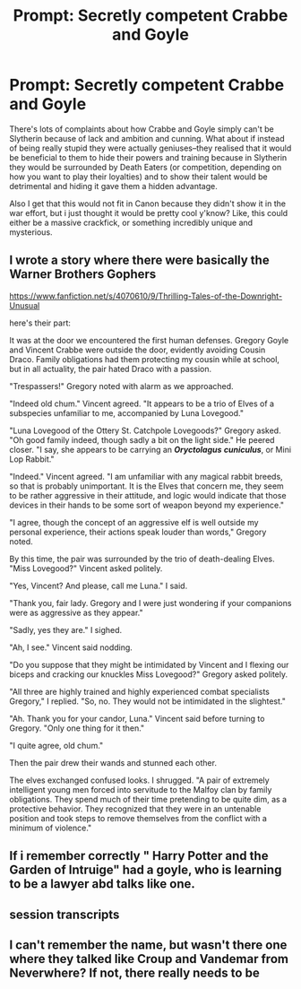 #+TITLE: Prompt: Secretly competent Crabbe and Goyle

* Prompt: Secretly competent Crabbe and Goyle
:PROPERTIES:
:Author: browtfiwasboredokai
:Score: 11
:DateUnix: 1589570576.0
:DateShort: 2020-May-15
:FlairText: Prompt
:END:
There's lots of complaints about how Crabbe and Goyle simply can't be Slytherin because of lack and ambition and cunning. What about if instead of being really stupid they were actually geniuses--they realised that it would be beneficial to them to hide their powers and training because in Slytherin they would be surrounded by Death Eaters (or competition, depending on how you want to play their loyalties) and to show their talent would be detrimental and hiding it gave them a hidden advantage.

Also I get that this would not fit in Canon because they didn't show it in the war effort, but i just thought it would be pretty cool y'know? Like, this could either be a massive crackfick, or something incredibly unique and mysterious.


** I wrote a story where there were basically the Warner Brothers Gophers

[[https://www.fanfiction.net/s/4070610/9/Thrilling-Tales-of-the-Downright-Unusual]]

here's their part:

It was at the door we encountered the first human defenses. Gregory Goyle and Vincent Crabbe were outside the door, evidently avoiding Cousin Draco. Family obligations had them protecting my cousin while at school, but in all actuality, the pair hated Draco with a passion.

"Trespassers!" Gregory noted with alarm as we approached.

"Indeed old chum." Vincent agreed. "It appears to be a trio of Elves of a subspecies unfamiliar to me, accompanied by Luna Lovegood."

"Luna Lovegood of the Ottery St. Catchpole Lovegoods?" Gregory asked. "Oh good family indeed, though sadly a bit on the light side." He peered closer. "I say, she appears to be carrying an */Oryctolagus/* */cuniculus/*, or Mini Lop Rabbit."

"Indeed." Vincent agreed. "I am unfamiliar with any magical rabbit breeds, so that is probably unimportant. It is the Elves that concern me, they seem to be rather aggressive in their attitude, and logic would indicate that those devices in their hands to be some sort of weapon beyond my experience."

"I agree, though the concept of an aggressive elf is well outside my personal experience, their actions speak louder than words," Gregory noted.

By this time, the pair was surrounded by the trio of death-dealing Elves. "Miss Lovegood?" Vincent asked politely.

"Yes, Vincent? And please, call me Luna." I said.

"Thank you, fair lady. Gregory and I were just wondering if your companions were as aggressive as they appear."

"Sadly, yes they are." I sighed.

"Ah, I see." Vincent said nodding.

"Do you suppose that they might be intimidated by Vincent and I flexing our biceps and cracking our knuckles Miss Lovegood?" Gregory asked politely.

"All three are highly trained and highly experienced combat specialists Gregory," I replied. "So, no. They would not be intimidated in the slightest."

"Ah. Thank you for your candor, Luna." Vincent said before turning to Gregory. "Only one thing for it then."

"I quite agree, old chum."

Then the pair drew their wands and stunned each other.

The elves exchanged confused looks. I shrugged. "A pair of extremely intelligent young men forced into servitude to the Malfoy clan by family obligations. They spend much of their time pretending to be quite dim, as a protective behavior. They recognized that they were in an untenable position and took steps to remove themselves from the conflict with a minimum of violence."
:PROPERTIES:
:Author: Clell65619
:Score: 7
:DateUnix: 1589597053.0
:DateShort: 2020-May-16
:END:


** If i remember correctly " Harry Potter and the Garden of Intruige" had a goyle, who is learning to be a lawyer abd talks like one.
:PROPERTIES:
:Author: Jencker_
:Score: 3
:DateUnix: 1589573685.0
:DateShort: 2020-May-16
:END:


** session transcripts
:PROPERTIES:
:Author: premar16
:Score: 3
:DateUnix: 1589605965.0
:DateShort: 2020-May-16
:END:


** I can't remember the name, but wasn't there one where they talked like Croup and Vandemar from Neverwhere? If not, there really needs to be
:PROPERTIES:
:Author: InterminableSnowman
:Score: 2
:DateUnix: 1589576418.0
:DateShort: 2020-May-16
:END:
